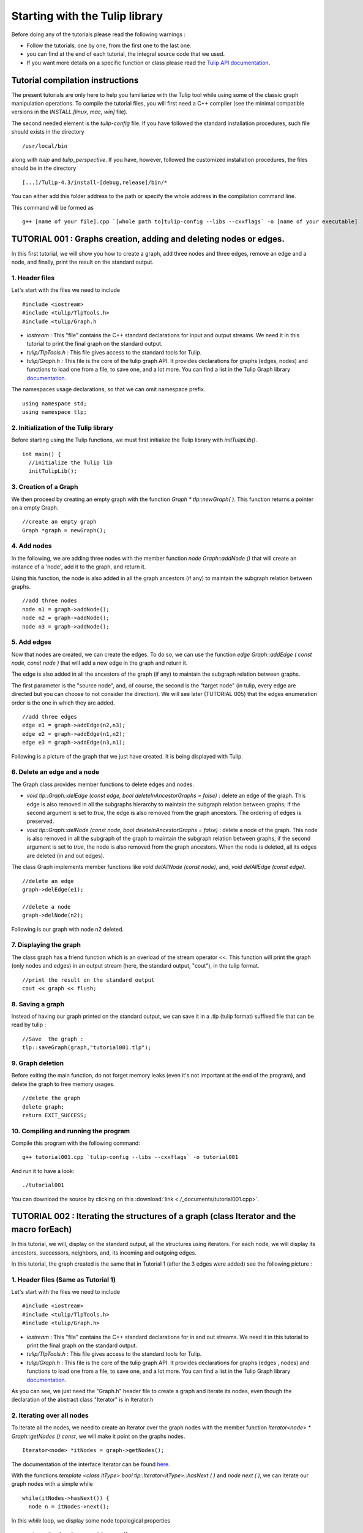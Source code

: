 
.. _tulip_library_tutorial:

*******************************
Starting with the Tulip library
*******************************

Before doing any of the tutorials please read the following warnings :

* Follow the tutorials, one by one, from the first one to the last one.
	
* you can find at the end of each tutorial, the integral source code that we used.
	
* If you want more details on a specific function or class please read the `Tulip API documentation <http://tulip.labri.fr/Documentation/4_4/doxygen/>`_. 

Tutorial compilation instructions
=================================

The present tutorials are only here to help you familiarize with the Tulip tool while using some of the classic graph manipulation operations. To compile the tutorial files, you will first need a C++ compiler (see the minimal compatible versions in the *INSTALL.[linux, mac, win]* file).

The second needed element is the *tulip-config* file. If you have followed the standard installation procedures, such file should exists in the directory ::

  /usr/local/bin

along with *tulip* and *tulip_perspective*.
If you have, however, followed the customized installation procedures, the files should be in the directory ::

  [...]/Tulip-4.3/install-[debug,release]/bin/*

You can either add this folder address to the path or specify the whole address in the compilation command line.

This command will be formed as ::

  g++ [name of your file].cpp `[whole path to]tulip-config --libs --cxxflags` -o [name of your executable]


.. _tulip_library_tutorial_001:

TUTORIAL 001 : Graphs creation, adding and deleting nodes or edges.
===================================================================

In this first tutorial, we will show you how to create a graph, add three nodes and three edges, remove an edge and a node, and finally, print the result on the standard output.

.. image:: _images/tuto_001_graphcreated_3.png
    :width: 600


.. _code-examples-graphs-headfile:

1. Header files
---------------

Let's start with the files we need to include ::

  #include <iostream>
  #include <tulip/TlpTools.h>
  #include <tulip/Graph.h

* *iostream :* This "file" contains the C++ standard declarations for input and output streams. We need it in this tutorial to print the final graph on the standard output.
        	
* *tulip/TlpTools.h :* This file gives access to the standard tools for Tulip.
        	
* *tulip/Graph.h :* This file is the core of the tulip graph API. It provides declarations for graphs (edges, nodes) and functions to load one from a file, to save one, and a lot more. You can find a list in the Tulip Graph library `documentation <../../doxygen/tulip-lib/Graph_8h.html>`_.
        	
The namespaces usage declarations, so that we can omit namespace prefix. ::

  using namespace std;
  using namespace tlp;


.. _code-examples-graphs-import:

2. Initialization of the Tulip library
-------------------------------------------

Before starting using the Tulip functions, we must first initialize the Tulip library with *initTulipLib()*. ::

  int main() {
    //initialize the Tulip lib
    initTulipLib();


.. _code-examples-graphs-create:

3. Creation of a Graph
----------------------

We then proceed by creating an empty graph with the function *Graph * tlp::newGraph( )*. This function returns a pointer on a empty Graph. ::

  //create an empty graph
  Graph *graph = newGraph();


.. _code-examples-graphs-addnodes:

4. Add nodes
------------

In the following, we are adding three nodes with the member function *node Graph::addNode ()* that will create an instance of a 'node', add it to the graph, and return it.

Using this function, the node is also added in all the graph ancestors (if any) to maintain the subgraph relation between graphs. ::

  //add three nodes
  node n1 = graph->addNode();
  node n2 = graph->addNode();
  node n3 = graph->addNode();

.. _code-examples-graphs-addedges:

5. Add edges
------------

Now that nodes are created, we can create the edges. To do so, we can use the function *edge Graph::addEdge  ( const node, const node )* that will add a new edge in the graph and return it.

The edge is also added in all the ancestors of the graph (if any) to maintain the subgraph relation between graphs.

The first parameter is the "source node", and, of course, the second is the "target node" (in tulip, every edge are directed but you can choose to not consider the direction). We will see later (TUTORIAL 005) that the edges enumeration order is the one in which they are added. ::
  	
  //add three edges
  edge e1 = graph->addEdge(n2,n3);
  edge e2 = graph->addEdge(n1,n2);
  edge e3 = graph->addEdge(n3,n1);

Following is a picture of the graph that we just have created. It is being displayed with Tulip.

.. image:: _images/tuto_001_graphcreated_1.png


.. _code-examples-graphs-delEdgeNode:

6. Delete an edge and a node
----------------------------
  	
The Graph class provides member functions to delete edges and nodes.

* *void tlp::Graph::delEdge (const edge, bool deleteInAncestorGraphs = false)* :
  delete an edge of the graph. This edge is also removed in all the subgraphs hierarchy to maintain the subgraph relation between graphs; if the second argument is set to *true*, the edge is also removed from the graph ancestors. The ordering of edges is preserved. 
  		
* *void tlp::Graph::delNode (const node, bool deleteInAncestorGraphs = false)* :
  delete a node of the graph. This node is also removed in all the subgraph of the graph to maintain the subgraph relation between graphs; if the second argument is set to *true*, the node is also removed from the graph ancestors. When the node is deleted, all its edges are deleted (in and out edges).
  		
The class Graph implements member functions like *void delAllNode (const node)*, and, *void delAllEdge (const edge)*. ::

  //delete an edge
  graph->delEdge(e1);

  //delete a node
  graph->delNode(n2);

Following is our graph with node n2 deleted.

.. image:: _images/tuto_001_graphcreated_2.png


.. _code-examples-graphs-print:

7. Displaying the graph
-----------------------

The class graph has a friend function which is an overload of the stream operator <<. This function will print the graph (only nodes and edges) in an output stream (here, the standard output, "cout"), in the tulip format. ::

  //print the result on the standard output
  cout << graph << flush;


.. _code-examples-graphs-save:

8. Saving a graph
-----------------

Instead of having our graph printed on the standard output, we can save it in a .tlp (tulip format) suffixed file that can be read by tulip : ::

  //Save  the graph :
  tlp::saveGraph(graph,"tutorial001.tlp");


.. _code-examples-graphs-del:

9. Graph deletion
------------------

Before exiting the main function, do not forget memory leaks (even it's not important at the end of the program), and delete the graph to free memory usages. ::

  //delete the graph
  delete graph;
  return EXIT_SUCCESS;


.. _code-examples-graphs-run:

10. Compiling and running the program
-------------------------------------

Compile this program with the following command::

  g++ tutorial001.cpp `tulip-config --libs --cxxflags` -o tutorial001

And run it to have a look::

  ./tutorial001

.. image:: _images/tuto_001_graphcreated_3.png

You can download the source by clicking on this :download:`link <./_documents/tutorial001.cpp>`.


.. _tulip_library_tutorial_002:

TUTORIAL 002 : Iterating the structures of a graph (class Iterator and the macro forEach)
=========================================================================================

In this tutorial, we will, display on the standard output, all the structures using iterators. For each node, we will display its ancestors, successors, neighbors, and, its incoming and outgoing edges.

In this tutorial, the graph created is the same that in Tutorial 1 (after the 3 edges were added) see the following picture :

.. image:: _images/tuto_001_graphcreated_1.png
    	
.. _code-examples-iterator-headfile:

1. Header files (Same as Tutorial 1)
------------------------------------

Let's start with the files we need to include ::

  #include <iostream>
  #include <tulip/TlpTools.h>
  #include <tulip/Graph.h>

* *iostream* : This "file" contains the C++ standard declarations for in and out streams. We need it in this tutorial to print the final graph on the standard output.
        	
* *tulip/TlpTools.h* : This file gives access to the standard tools for Tulip.
        	
* *tulip/Graph.h* : This file is the core of the tulip graph API. It provides declarations for graphs (edges , nodes) and functions to load one from a file, to save one, and a lot more. You can find a list in the Tulip Graph library `documentation <../../doxygen/tulip-lib/Graph_8h.html>`_.
        	
As you can see, we just need the "Graph.h" header file to create a graph and iterate its nodes, even though the declaration of the abstract class "Iterator" is in Iterator.h


.. _code-examples-iterator-allnode:

2. Iterating over all nodes
---------------------------

To iterate all the nodes, we need to create an Iterator over the graph nodes with the member function *Iterator<node> * Graph::getNodes () const*, we will make it point on the graphs nodes. ::

  Iterator<node> *itNodes = graph->getNodes();

The documentation of the interface Iterator can be found `here <http://tulip.labri.fr/doxygen/tulip-lib/structtlp_1_1Iterator.html>`_.

With the functions *template <class itType> bool tlp::Iterator<itType>::hasNext ( )* and *node next ( )*, we can iterate our graph nodes with a simple while ::

  while(itNodes->hasNext()) {
    node n = itNodes->next();

In this *while* loop, we display some node topological properties ::

    cout << "node: " <<  n.id << endl;
    cout << " degree: " << graph->deg(n) << endl;
    cout << " in-degree: " << graph->indeg(n) << endl;
    cout << " out-degree: " << graph->outdeg(n) << endl;

At the end of the loop, we will need to delete the iterator: *delete itNodes;*

Following is the output of this simple while loop ::

  tulip$ ./tutorial002
  node: 0
   degree: 2
   in-degree: 1
   out-degree: 1
  node: 1
   degree: 2
   in-degree: 1
   out-degree: 1
  node: 2
   degree: 2
   in-degree: 1
   out-degree: 1


.. _code-example-graphit-pred:

3. Iterating the predecessors of a node
----------------------------------------

To iterate the predecessors of a node, we use the same type of Iterator, but, instead of using the function getNodes() of the class Graph, we will use the function *Iterator<node> * getInNodes (const node) const* that will return an iterator over the predecessors of a node. ::
    		
    //===========================
    //iterate all the predecessors of a node
    cout << " predecessors: {";
    Iterator<node> *itN=graph->getInNodes(n);
    while(itN->hasNext()) {
      cout << itN->next().id;
      if (itN->hasNext()) cout << ",";
    } delete itN; //!!!Warning : do not forget to delete iterators (memory leak)
    cout << "}" << endl;


.. _code-example-graphit_succs:

4. Iterating the successors of a node
--------------------------------------

To iterate the successors of a node, we just need to use the function *Iterator<node> * Graph::getOutNodes (const node) const* to have an Iterator over its successors. ::
    		
    //===========================
    //iterate all the successors of a node
    cout << " successors: {";
    itN = graph->getOutNodes(n);
    while (itN->hasNext()) {
      cout << itN->next().id;
      if (itN->hasNext()) cout << ",";
    } delete itN; //!!!Warning : do not forget to delete iterators (memory leak)
    cout << "}" << endl;


.. _code-example-graphit-all:

5. Iterating the neighbors of a node (predecessors and successors)
-------------------------------------------------------------------

For neighbors, we will use the function *Iterator<node> * Graph::getInOutNodes (const node) const* to have an Iterator over its neighbors. ::
    		
    //===========================
    //iterate the neighborhood of a node
    cout << " neighborhood: {";
    itN = graph->getInOutNodes(n);
    while(itN->hasNext()) {
      cout << itN->next().id;
      if (itN->hasNext()) cout << ",";
    } delete itN; //!!!Warning : do not forget to delete iterators (memory leak)
    cout << "}" << endl;


.. _code-example-graphit-inedges:

6. Iterating the incoming edges of a node
------------------------------------------

For incoming edges, we will use an Iterator over edges with the member function *Iterator<edge> * Graph::getInEdges (const node) const*. ::
    		
    //===========================
    //iterate the incoming edges
    cout << " incoming edges: {";
    Iterator<edge> *itE=graph->getInEdges(n);
    while(itE->hasNext()) {
      cout << itE->next().id;
      if (itE->hasNext()) cout << ",";
    } delete itE; //!!!Warning : do not forget to delete iterators (memory leak)
    cout << "}" << endl;
    cout << " outcoming edges: {";


.. _code-example-graphit-outedges:

7. Iterating the outcoming edges of a node
------------------------------------------

For outgoing edges, we will use the function *Iterator<edge> * Graph::getOutEdges (const node) const*. ::
    		
    //===========================
    //iterate the outcoming edges
    itE = graph->getOutEdges(n);
    while(itE->hasNext()) {
      cout << itE->next().id;
      if (itE->hasNext()) cout << ",";
    } delete itE; //!!!Warning : do not forget to delete iterators (memory leak)
    cout << "}" << endl;


.. _code-example-graphit:

8. Iterating the adjacent edges of a node
------------------------------------------

For adjacent edges, we will use the function *Iterator<edge> * Graph::getInOutEdges (const node) const*. ::
    		
    //===========================
    //iterate the adjacent edges
    cout << " adjacent edges: {";
    itE = graph->getInOutEdges(n);
    while(itE->hasNext()) {
      cout << itE->next().id;
      if (itE->hasNext()) cout << ",";
    } delete itE; //!!!Warning : do not forget to delete iterators (memory leak)
    cout << "}" << endl;


.. _code-example-endwhile:

Don't forget memory leaks
-------------------------

As we are still in the first while (iterating through all nodes) we need to delete the Iterator on Nodes::

    }// end while 
    delete itNodes; //!!!Warning : do not forget to delete iterators (memory leak)


.. _code-example-graphit-edges:

9. Iterating the edges (all edges)
----------------------------------

Some times it can be useful to iterate all the edges, for example in the algorithm of Kruskal. That is why the graph class owns the function *Iterator<edge> * Graph::getEdges (const node) const*, that return a pointer on an Iterator of type edge. Following is an exemple of its use. ::
    		 
  //===========================
  //Iterate all the edges
  Iterator<edge> * itEdges=graph->getEdges();
  while(itEdges->hasNext()) {
    edge e = itEdges->next();
    cout << "edge: " << e.id;
    cout << " source: " << graph->source(e).id;
    cout << " target: " << graph->target(e).id;
    cout << endl;
  } delete itEdges; //!!!Warning : do not forget to delete iterators (memory leak)


.. _code-example-foreach:

10. The forEach Macro
---------------------

To simplify the use of Iterators, the API of tulip provides a macro forEach which is quite similar to the foreach of C# or Java. It takes two parameters :

*  A variable
    			
* An Iterator for the same type as the variable, for example : Variable of type node, Graph::getNodes().
    			
This macro function is defined in the header file : tulip/ForEach.h

Following is a small example of its use. ::

  #include <tulip/ForEach.h>

  //...
  //main
  //load Graph 
  //... 
  
  node n = graph->getOneNode();	
  cout << "In Edges :" << endl;		
  edge e;
  forEach(e, graph->getInEdges(n))
  {
    cout << e.id << ",";
  }
  
  //...

Note that you should always declare the variable used in the forEach before the macro. This implementation does not support a call in the form of *forEach(edge e, graph->getInEdges(n))*.


.. _tuto002:

Compiling and running the program
---------------------------------

Compile this program with this command::

  g++ tutorial002.cpp `tulip-config --libs --cxxflags` -o tutorial002

Run it to have a look::

  ./tutorial002

.. image:: _images/tuto_002_graphcreated_3.png
    :width: 600

You can download the :download:`source using the iterator <./_documents/tutorial002i.cpp>` or the :download:`one using the forEach <./_documents/tutorial002f.cpp>` by clicking on these links.
   

.. _tulip_library_tutorial_003:

TUTORIAL 003 : Properties
=========================

This tutorial will show you how to add/create properties to a Graph. For local or inherited properties, see tutorial 005. An instance of a property is owned by a graph and is an association table between the elements of graph (nodes and edges) and values of a predefined type.


.. _code-example-headfiles:

1. Header files and predefined properties
-----------------------------------------

In tulip API, every type of property is declared in its own header file. Following is a list of those header files and the type of value which can be associated to an element of the graph:

* DoubleProperty : tulip/DoubleProperty.h
        			value type for edge = double, node = double
        		
* BooleanProperty : tulip/BooleanProperty.h
        			value type for edge = bool, node = bool
        		
* IntegerProperty: tulip/IntegerProperty.h
        			value type for edge = int, node = int
        		
* LayoutProperty : tulip/LayoutProperty.h
        			value type for edge = Coord(), node = vector<Coord>()
        		
* ColorProperty : tulip/ColorProperty.h
        			value type for edge = Color(), node = Color()
        		
* SizeProperty : tulip/SizeProperty.h
        			value type for edge = Size(), node = Size()
        		
* StringProperty : tulip/StringProperty.h
        			value type for edge = string, node = string
        		 
* GraphProperty : tulip/GraphProperty.h
        			value type for edge = graph, node = graph


.. _code-example-create-prop:

2. Creation of a property
-------------------------

The creation of a property is accomplished by the function *Graph::getLocalProperty <TypeProperty> ("name of the property")*. This function returns a pointer to a property. The real type of the property is given with the template parameter. If the property of the given name does not yet exists, a new one is created and returned. 

*Using of delete on that property will cause a segmentation violation (use delLocalProperty instead).*

Following is a sample of code that creates 8 properties ::

  //Get and create several properties
  DoubleProperty *metric = graph->getLocalProperty<DoubleProperty>("firstMetric");
  BooleanProperty *select = graph->getLocalProperty<BooleanProperty>("firstSelection");
  LayoutProperty *layout = graph->getLocalProperty<LayoutProperty>("firstLayout");
  IntegerProperty *integer = graph->getLocalProperty<IntegerProperty>("firstInteger");
  ColorProperty *colors = graph->getLocalProperty<ColorProperty>("firstColors");
  SizeProperty *sizes = graph->getLocalProperty<SizeProperty>("firstSizes");
  GraphProperty *meta = graph->getLocalProperty<GraphProperty>("firstMeta");
  StringProperty *strings = graph->getLocalProperty<StringProperty>("firstString");


.. _code-example-init-props:

3. Initialize all properties
----------------------------

One property has to be initialized for both edges and nodes. It is done with the functions *setAllNodeValue(value)* and *setAllEdgeValue(value)* which are both member functions of the property.

Following is an example::

  //initialize all the properties
  metric->setAllNodeValue(0.0);
  metric->setAllEdgeValue(0.0);
  select->setAllNodeValue(false);
  select->setAllEdgeValue(false);
  layout->setAllNodeValue(Coord(0,0,0)); //coordinates
  layout->setAllEdgeValue(vector<Coord>());//Vector of bends
  integer->setAllNodeValue(0);
  integer->setAllEdgeValue(0);
  sizes->setAllNodeValue(Size(0,0,0)); //width, height, depth
  sizes->setAllEdgeValue(Size(0,0,0)); //start_size, end_size, arrow_size
  colors->setAllNodeValue(Color(0,0,0,0));//Red, green, blue, alpha
  colors->setAllEdgeValue(Color(0,0,0,0));//Red, green, blue, alpha
  strings->setAllNodeValue("first");
  strings->setAllEdgeValue("first");
  meta->setAllNodeValue(graph); //an existing graph

Following is the display (in the tulip GUI) of the list of a node associated values for the properties previously created :

.. image:: _images/tuto_003_properties_1.png
    :width: 600


.. _code-example-iter-props:

4. Iterating the properties
----------------------------

Once again, iteration is made with Iterators. The class graph has a member function *Iterator <std::string> * getLocalProperties ()* that returns an iterator over the local properties.
        	
Following is an example::

  cout << "List of the properties present in the graph:" << endl;
  Iterator<string> *it=graph->getLocalProperties();
  while (it->hasNext()) {
    cout << it->next() << endl;
  } delete it;

You can also use the macro forEach. ::

  ...
  string p;
  cout << "List of the properties present in the graph:" << endl;
  forEach (p, graph->getLocalProperties()) {
    cout << p << endl;
  } 
  ...


.. _code-example-003-codesource:

Source Code
-----------

The source is available this :download:`way <./_documents/tutorial003.cpp>`.


.. _tulip_library_tutorial_004:

TUTORIAL 004 : Create your first subgraph
=========================================

This tutorial will teach you how to create subgraphs. At the end of it, we will have a hierarchy of 3 graphs. Before anything consider the following function that creates 3 nodes and 3 edges (same as in the previous tutorials)::

  void buildGraph(Graph *graph) 
  {
    //add three nodes
    node n1 = graph->addNode();
    node n2 = graph->addNode();
    node n3 = graph->addNode();
    //add three edges
    graph->addEdge(n2,n3);
    graph->addEdge(n1,n2);
    graph->addEdge(n3,n1);
  }

The creation of a subgraph is quite simple. You just have to use the function *Graph * addSubGraph (BooleanProperty * selection = 0)*. It will create and return a new SubGraph of the graph. The elements of the new subgraph are those selected in the selection (selection associated value equals true); if there is no selection an empty subgraph is returned. 

In the following sample we create 3 empty subgraphs::

  //build three empty subgraphs
  Graph *subgraph0 = graph->addSubGraph();
  Graph *subgraph1 = graph->addSubGraph();
  Graph *subgraph2 = subgraph1->addSubGraph();

We now need to create some nodes and edges::

  //add node inside subgraphs
  buildGraph(subgraph0);
  buildGraph(subgraph1);
  buildGraph(subgraph2);
        	
Following is the hierarchy we have just created, displayed with tulip :

.. image:: _images/tuto_004_subgraph_1.png

We can verify it by iterating our graph's subgraphs using the function *Iterator< Graph *> * Graph::getSubGraphs()*::

  //iterate subgraphs (0 and 1 normally) and output them
  Iterator<Graph *> *itS=graph->getSubGraphs();
  while (itS->hasNext())
    cout << itS->next() << endl;
  delete itS;

We shall obtain something like :

.. image:: _images/tuto_004_graph_1.png
    :width: 600


.. _code-example-004-code:

Source Code
-----------

Pick the source file :download:`here <./_documents/tutorial004.cpp>`.


.. _tulip_library_tutorial_005:

TUTORIAL 005 : Properties and subgraphs
=======================================

In this tutorial, we will show you how to use properties with subgraphs, how to deal with properties in a big hierarchy. To do so, we will create a graph with some properties, several subgraphs with other properties and iterate the local and inherited properties.


.. _code-example-propertiessub-intro:

1. Introduction
---------------

We will first begin with the creation of the graph and its properties::

  int main() {
    //initialize the Tulip libs
    initTulipLib(NULL);

    //create an empty graph
    Graph *graph=tlp::newGraph();

    //build the graph
    buildGraph(graph);

    //Get and create several properties
    BooleanProperty *select=graph->getLocalProperty<BooleanProperty>("firstSelection");
    graph->getLocalProperty<ColorProperty>("firstColors");
    graph->getLocalProperty<DoubleProperty>("firstMetric");

    //init the selection in order to use it for building clone subgraph
    select->setAllNodeValue(true);
    select->setAllEdgeValue(true);

*The function void buildGraph(Graph *g), is the one implemented in Tutorial 003.*

In the sample of code above, we create a graph with 3 properties : firstSelection (select), fisrtColors and firstMetric. We then set all nodes and edges "firstSelection" associated value to true which means that all nodes and edges are selected. We then create two subgraphs out of our selection (the entire graph):: 
        		
  //Create a hierarchy of subgraph (they all own the same elements)
  Graph *subgraph1=graph->addSubGraph(select);
  Graph *subgraph2=subgraph1->addSubGraph(select);

And, to finish this section, we add some new properties to those two subgraphs::

   //create a property in subgraph1 (redefinition of the one defined in graph)
  subgraph1->getLocalProperty<DoubleProperty>("firstMetric");

  //create a new property in subgraph1
  subgraph1->getLocalProperty<DoubleProperty>("secondMetric");

  //create a new property in subgraph3
  subgraph2->getLocalProperty<DoubleProperty>("thirdMetric");

The property "firstMetric" will be redefined but not the two other ones.


.. _code-example-propertiessub-sub1:

2. Properties of subgraph1
--------------------------

A good way to see what we have created is to iterate the local properties of subgraph1 and in a second time iterate the inherited properties. Following is a sample and its output that enables the iteration of the local properties::

  cout << "List of the local properties present in the subgraph1:" << endl;
  string s;
  forEach(s, subgraph1->getLocalProperties()) {
    cout << s << endl;
  } 

Output::

  List of the local properties present in the subgraph1:
  firstMetric	
  secondMetric

As you can see the only local properties that has subgraph1 are "firstMetric" and "secondMetric". Indeed, "firstMetric" has been redefined, and, "thirdMetric" has been created with subgraph2.
Following is a sample and its output that enables the iteration of the inherited properties::

  cout << endl << "List of inherited properties present in the subgraph1:" << endl;
  forEach(s,subgraph1->getInheritedProperties()) {
    cout << s << endl;
  }  

Output::

  List of the local properties present in the subgraph1:  
  firstColors       		
  firstSelection

As you can see, subgraph1 just has two inherited properties since "firstMetric" has been redefined.
        		
Following is a sample of code that lists all the properties of a graph, the inherited properties and local properties::

  cout << endl << "List of properties present in the subgraph1:" << endl;
  forEach(s,subgraph1->getProperties()) {
    cout << s << endl;
  }

Output::
  
  List of properties present in the subgraph1:
  firstMetric
  secondMetric
  firstColors
  firstSelection


.. _code-example-propertiessub-sub2:

3. Properties of subgraph2
--------------------------

As we did with subgraph1, we will now iterate the local properties of subgraph2 in a first time and in a second time iterate its inherited properties. 
Following is a sample and its output that enables the iteration of the local properties::

  cout << endl << "List of the local properties present in the subgraph2:" << endl;
  forEach(s,subgraph2->getLocalProperties()) {
    cout << s << endl;
  }

Output::

  List of the local properties present in the subgraph2:
  thirdMetric

The only local properties that has subgraph1 is thirdMetric.
Following is a sample and its output that enables the iteration of the inherited properties::

  cout << endl << "List of inherited properties present in the subgraph2:" << endl;
  forEach(s,subgraph2->getInheritedProperties()) {
    cout << s << endl;
  }

Output::

  List of the local properties present in the subgraph2:
  firstColors
  firstMetric
  firstSelection
  secondMetric

As you can see, subgraph2 has a lot of inherited properties since he is the subgraph of subgraph1 which is the subgraph of the root graph. 
        		

.. _code-example-005-run:

Compiling and runing the program
--------------------------------
					
.. image:: _images/tuto_005_properties_3.png
    :width: 600

.. _code-example-005-code:

Source Code
-----------

The whole example is, as usual, available :download:`here <./_documents/tutorial005.cpp>`.

    			
.. _tulip_library_tutorial_006:

TUTORIAL 006 : Edges order
==========================

In this tutorial, we will learn how to change edges order in the graph edges adjacency list (please visit `Wikipedia: Adjacency and degree <http://en.wikipedia.org/wiki/Acyclic_Graph#Adjacency_and_degree>`_ for more details ). Indeed, it can be useful to sort the edges considering a metric.


.. _code-example-edgesorder-intro:

1. Creation of the graph and its edges
--------------------------------------

We will create a graph with 4 nodes and 4 edges. Their "id number" will start from 0 just like in the figure below :

.. image:: _images/tuto_006_edgeorder_1.png
    :width: 400

Following is the sample of code that created such a graph::

  int main() {
    //initialize the Tulip libs
    initTulipLib(NULL);

    //create an empty graph
    Graph *graph = newGraph();

    //add the nodes
    node n0 = graph->addNode();
    node n1 = graph->addNode();
    node n2 = graph->addNode();
    node n3 = graph->addNode();

    //add the edges
    graph->addEdge(n1,n2);
    graph->addEdge(n0,n1);
    graph->addEdge(n2,n0);
    graph->addEdge(n3,n0);

As you can see, node 0 has three edges : edge 1,edge 2 and edge 3. And if we display its edges adjacency list (see last section for function *void displayAdjacency(node n, Graph *graph)* ) we obtain the following output::

  1 2 3


.. _code-example-edgesorder-:

2. Swap edges
-------------

Swapping edges can be easily done with the function, *void Graph::swapEdgeOrder ( const node, const edge,const  edge)* that will, as said swap two edges in the adjacent list of a node. Following is an example of its use::

  //swap e2 and e3
  graph->swapEdgeOrder(n0, e2, e3);

As you can see, the adjacency list has changed::

  1 3 2


.. _code-example-edgesorder-setorder:

3. Setting an order
-------------------

An other way to change the edges order is to use a vector of type edge and the function : *void Graph::setEdgeOrder (const node, const std::vector < edge  > )*, following is an example that will replace e2 and e3 in their original order::

  vector<edge> tmp(2);
  tmp[0]=e2;
  tmp[1]=e3;
  graph->setEdgeOrder(n0,tmp);

And the new order::

  1 2 3
        	    

.. _code-example-006-run:

Compiling and running the program
---------------------------------

.. image:: _images/tuto_006_edgeorder_3.png
    :width: 600

.. _code-example-006-code:

Source Code
-----------

The tutorial source is offered :download:`here <./_documents/tutorial006.cpp>`.


.. _tulip_library_tutorial_007:

TUTORIAL 007 : Mutable Collection
=================================

In this small tutorial, we will learn how to use the Mutable Container (an efficient associative container) of the tulip API that enables :

* A tradeoff between speed and memory.
     			
* To manage fragmented index

The direct access in this container is forbidden, but it exist a getter and a setter :

*  *const ReturnType<TYPE>::ConstValue MutableContainer<type>::get(const unsigned int i) const* that returns a reference instead of a copy in order to minimize the number copy of objects, user must be aware that calling the set function can devalidate this reference
			
* *void MutableContainer<type>::set( const unsigned int i,const TYPE value).*
			 
The MutableContainer has two more methods :

* *void setAll (const TYPE value)*
     			
* *IteratorValue * findAll(const TYPE &amp;value, bool equal = true) const* 
     			
Following is a small example of its use::
 
  //declaration of a new MutableContainer 
  MutableContainer<int> t;
  
  //set all element to 0
  t.setAll(0);
  //except element of index 1 set to 1.
  t.set(1,1);
  
  //display on standard output
  cout << t.get(1) << " and " << t.get(2) << endl;


.. _tulip_library_tutorial_008:

TUTORIAL 008 : Graph Tests
==========================

The tulip API has special functions to test if a graph corresponds to a specific class of graph. Moreover results are buffered and automatically updated if it is possible in constant time. 
Each test is running with a specific function which can be found in the graph class header file. Following is a list of those tests :

* *AcyclicTest::isAcyclic(graph);*
    			
* *BiconnectedTest::isBiconnected(graph);*
     			
* *ConnectedTest::isConnected(graph);*
     			
* *OuterPlanarTest::isOuterPlanar(graph);*
     			
* *PlanarityTest::isPlanar(graph);*
     			
* *SimpleTest::isSimple(graph);*
     			
* *TreeTest::isTree(graph);*
     			
* *TriconnectedTest::isTriconnected(graph);*

A simple example reusing the graph presented in the tutorial 006 can be found :download:`here <./_documents/tutorial008.cpp>`. The execution::

  g++ tutorial008.cpp `tulip-config --libs --cxxflags` -o tutorial008

should give you something similar to::

  ./tutorial008
    The graph is cyclic
    The graph is connected
    The graph is planar
    The graph is simple
    The graph is not a tree


.. _tulip_library_tutorial_009:

TUTORIAL 009 : Graph observation and event detection
====================================================
     	
In this tutorial, we will show you how to use the *Observable* classe that enables to receive notification when a graph is updated.
     	
First, we will create a class that inherits from Observable. It will be used to add a *Listener* to the graph. The redefinition of the virtual method *treatEvent(const tlp::Event&)* allows us to isolate the events we are looking for.

Divided in three types, the events can be launched by a graph modification (addition or removal of nodes, edges, subgraphs or local or inherited properties), by plugin operation (addition or removal of plugins) or a property update (using the *setNodeValue*, *setEdgeValue*, *setAllNodesValue* and *setAllEdgesValue* methods).


.. _code-exmple-obser1:

1. The listener class
---------------------

This class contains two essentials methods and a self-instance. The first method, named *launchListenerClass(const tlp::Graph * graph)*, must be called in the main. It is used to link the instance with the current graph with the function *graph->addListener(instance)*::

  void ListenerClass::launchListenerClass(const tlp::Graph* graph) {
    if (instance == NULL) {
      instance = new ListenerClass();
    }
    graph->addListener(instance);
  }

The second method is used to develop the operations to follow when encountering a specific event. In this case, we are only interested in being notify when a node is added to the graph::

  void ListenerClass::treatEvent(const Event& evt) {
    const GraphEvent* gEvt = dynamic_cast<const GraphEvent*>(&evt);
  
    if (gEvt) {
      Graph* graph = gEvt->getGraph();
  
      switch(gEvt->getType()) {
      case GraphEvent::TLP_ADD_NODE:
        cout << "Event : Node Created" << endl;
        break;
  
      default:
        //We don't mind the other events
        break;
      }
    }
  }


.. _code-example-obsmain:

2. The Main function
--------------------

The main function is very similar to the ones previously created. After having initialized the libraries and created an empty graph, we link the listener to the graph. Each operation realized corresponding to an event will now be checked by the *treatEvent* method. We then use a few action to trigger the output::

 //add an element to the graph and create the listener
  ListenerClass::launchListenerClass(graph);

  //add the nodes
  node n0 = graph->addNode();
  node n1 = graph->addNode();
  
  //add the edge
  edge e0 = graph->addEdge(n0,n1);
 
  //run the actions to observe
  graph->reverse(e0);
  graph->delNode(n0);

We only use basic graph events in this tutorial. However, *PropertyEvents* and *PluginEvents* can also be used to realised pre- and posttreatment unto the code raising such events.


Compiling and running the program
---------------------------------

We compile the program using the standard command line::

  g++ tutorial009.cpp ListenerClass.cpp `tulip-config --libs --cxxflags` -o tutorial009

The execution output should resemble to the following::

  ./tutorial009
    Event : Node Created
    Event : Node Created
    Event : Edge Created
    Event : Edge Reversed
    Event : Node Deleted
    Event : Edge Deleted


Source Code
-----------

In order to execute the example above, you will need the class :download:`ListenerClass.cpp <./_documents/ListenerClass.cpp>` and its header :download:`ListenerClass.h <./_documents/ListenerClass.h>`. With the usual :download:`tutorial source file <./_documents/tutorial009.cpp>`, you will be able to launch the example with the command lines mentionned above.


